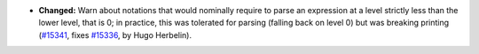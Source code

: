 - **Changed:**
  Warn about notations that would nominally require to parse an
  expression at a level strictly less than the lower level, that is 0;
  in practice, this was tolerated for parsing (falling back on
  level 0) but was breaking printing
  (`#15341 <https://github.com/coq/coq/pull/15341>`_,
  fixes `#15336 <https://github.com/coq/coq/issues/15336>`_,
  by Hugo Herbelin).
